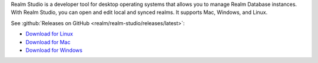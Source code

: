 Realm Studio is a developer tool for desktop operating systems that
allows you to manage Realm Database instances. With Realm Studio, you
can open and edit local and synced realms. It supports Mac, Windows, and
Linux.

.. image:: /images/realm-studio.png
   :alt: A screenshot of Realm Studio

See :github:`Releases on GitHub <realm/realm-studio/releases/latest>`:

- `Download for Linux <https://studio-releases.realm.io/latest/download/linux-appimage>`__
- `Download for Mac <https://studio-releases.realm.io/latest/download/mac-dmg>`__
- `Download for Windows <https://studio-releases.realm.io/latest/download/win-setup>`__
